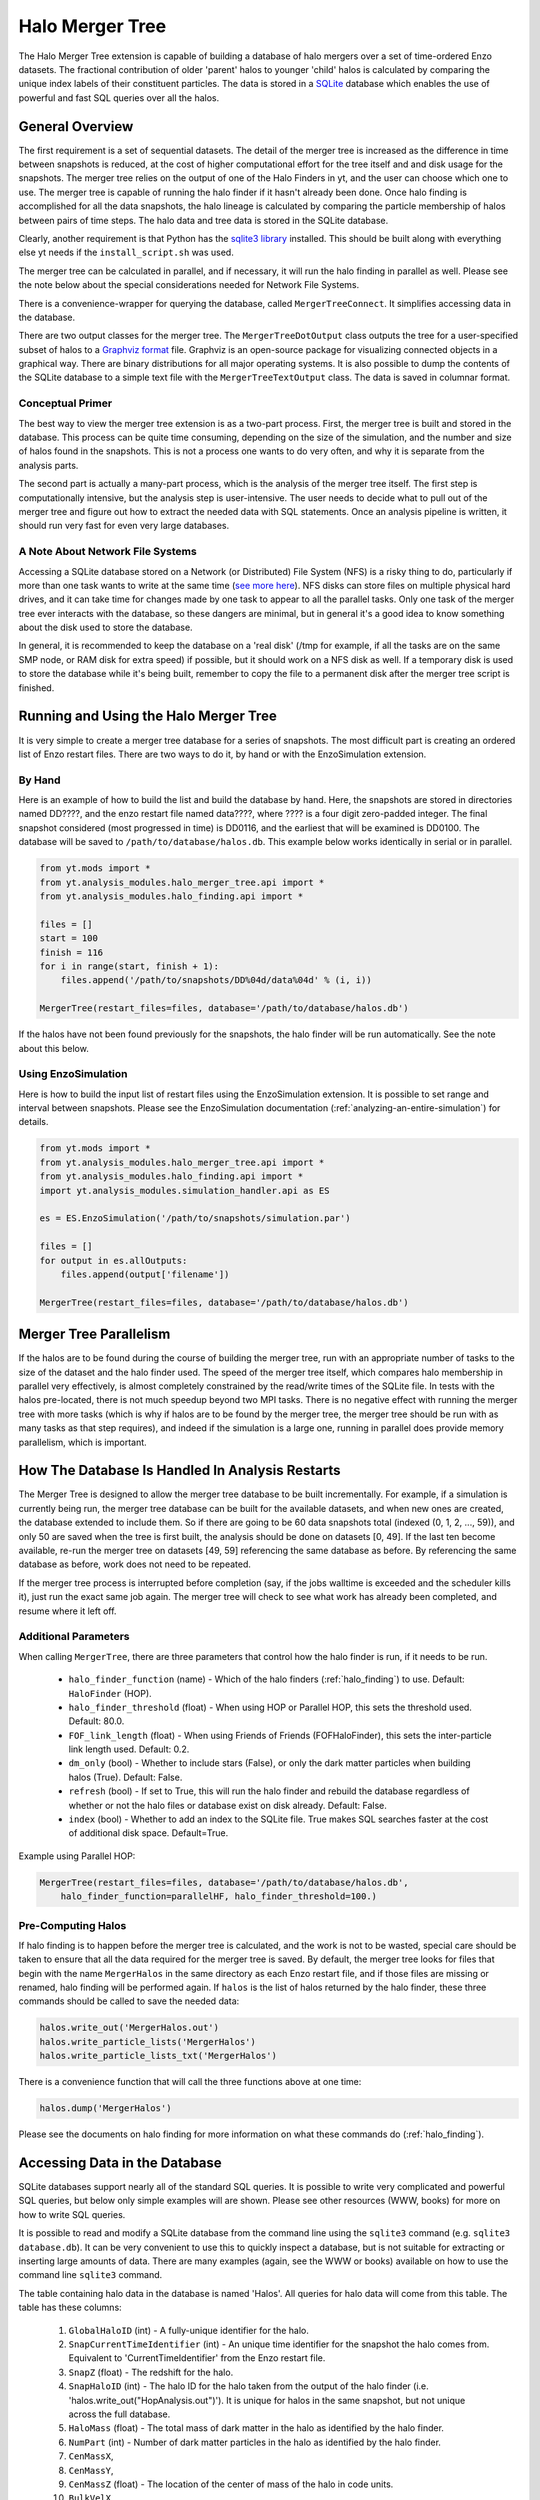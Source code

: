.. _merger_tree:

Halo Merger Tree
================
.. sectionauthor:: Stephen Skory <sskory@physics.ucsd.edu>
.. versionadded:: 1.7

The Halo Merger Tree extension is capable of building a database of halo mergers
over a set of time-ordered Enzo datasets. The fractional contribution of older
'parent' halos to younger 'child' halos is calculated by comparing the unique
index labels of their constituent particles. The data is stored in a
`SQLite <http://sqlite.org/>`_ database which enables the use of powerful
and fast SQL queries over all the halos.

General Overview
----------------

The first requirement is a set of sequential datasets.
The detail of the merger tree is increased as the difference in
time between snapshots is reduced, at the cost of higher computational effort
for the tree itself and and disk usage for the snapshots.
The merger tree relies on the output of one of the Halo Finders in yt, and the
user can choose which one to use.
The merger tree is capable of running the halo finder if it hasn't already
been done.
Once halo finding is accomplished for all the data snapshots, the halo
lineage is calculated by comparing the particle membership of halos between
pairs of time steps.
The halo data and tree data is stored in the SQLite database.

Clearly, another requirement is that Python has the
`sqlite3 library <http://docs.python.org/library/sqlite3.html>`_
installed.
This should be built along with everything else yt needs
if the ``install_script.sh`` was used.

The merger tree can be calculated in parallel, and if necessary, it will run
the halo finding in parallel as well. Please see the note below about the
special considerations needed for Network File Systems.

There is a convenience-wrapper for querying the database, called
``MergerTreeConnect``.
It simplifies accessing data in the database.

There are two output classes for the merger tree. The ``MergerTreeDotOutput`` class
outputs the tree for a user-specified subset of halos to a
`Graphviz format <http://graphviz.org/>`_ file.
Graphviz is an open-source package for visualizing connected objects in a
graphical way.
There are binary distributions for all major operating systems.
It is also possible to dump the contents of the SQLite database to a simple text file
with the ``MergerTreeTextOutput`` class.
The data is saved in columnar format.

Conceptual Primer
~~~~~~~~~~~~~~~~~

The best way to view the merger tree extension is as a two-part process.
First, the merger tree is built and stored in the database.
This process can be quite time consuming, depending on the size of the simulation,
and the number and size of halos found in the snapshots.
This is not a process one wants to do very often, and why it is separate
from the analysis parts.

The second part is actually a many-part process, which is the analysis of the
merger tree itself.
The first step is computationally intensive, but the analysis step
is user-intensive.
The user needs to decide what to pull out of the merger tree
and figure out how to extract the needed data with SQL statements.
Once an analysis pipeline is written, it should run very fast for even
very large databases.

A Note About Network File Systems
~~~~~~~~~~~~~~~~~~~~~~~~~~~~~~~~~

Accessing a SQLite database stored on a Network (or Distributed) File System (NFS)
is a risky thing to do, particularly if more than one task wants to write
at the same time (`see more here <http://www.sqlite.org/lockingv3.html#how_to_corrupt>`_).
NFS disks can store files on multiple physical hard drives, and it can take time
for changes made by one task to appear to all the parallel tasks.
Only one task of the merger tree ever interacts with the database,
so these dangers are minimal,
but in general it's a good idea to know something about the disk used to
store the database.

In general, it is recommended to keep the database on a 'real disk' 
(/tmp for example, if all the tasks are on the same SMP node,
or RAM disk for extra speed) if possible,
but it should work on a NFS disk as well.
If a temporary disk is used to store the database while it's being built,
remember to copy the file to a permanent disk after the merger tree script
is finished.


Running and Using the Halo Merger Tree
--------------------------------------

It is very simple to create a merger tree database for a series of snapshots.
The most difficult part is creating an ordered list of Enzo restart files.
There are two ways to do it, by hand or with the EnzoSimulation extension.

By Hand
~~~~~~~

Here is an example of how to build the list and build the database by hand.
Here, the snapshots are stored in directories named DD????, and the enzo
restart file named data????, where ???? is a four digit zero-padded integer.
The final snapshot considered (most progressed in time) is DD0116,
and the earliest that will be examined is DD0100.
The database will be saved to ``/path/to/database/halos.db``.
This example below works identically in serial or in parallel.

.. code-block:: python

  from yt.mods import *
  from yt.analysis_modules.halo_merger_tree.api import *
  from yt.analysis_modules.halo_finding.api import *

  files = []
  start = 100
  finish = 116
  for i in range(start, finish + 1):
      files.append('/path/to/snapshots/DD%04d/data%04d' % (i, i))

  MergerTree(restart_files=files, database='/path/to/database/halos.db')

If the halos have not been found previously for the snapshots, the halo finder
will be run automatically. See the note about this below.

Using EnzoSimulation
~~~~~~~~~~~~~~~~~~~~

Here is how to build the input list of restart files using the EnzoSimulation
extension.
It is possible to set range and interval between snapshots.
Please see the EnzoSimulation
documentation (:ref:`analyzing-an-entire-simulation`) for details.

.. code-block:: python

  from yt.mods import *
  from yt.analysis_modules.halo_merger_tree.api import *
  from yt.analysis_modules.halo_finding.api import *
  import yt.analysis_modules.simulation_handler.api as ES
  
  es = ES.EnzoSimulation('/path/to/snapshots/simulation.par')
  
  files = []
  for output in es.allOutputs:
      files.append(output['filename'])

  MergerTree(restart_files=files, database='/path/to/database/halos.db')

Merger Tree Parallelism
-----------------------

If the halos are to be found during the course of building the merger tree,
run with an appropriate number of tasks to the size of the dataset and the
halo finder used.
The speed of the merger tree itself,
which compares halo membership in parallel very effectively,
is almost completely constrained by the read/write times of the SQLite file.
In tests with the halos pre-located, there is not much speedup beyond two MPI tasks.
There is no negative effect with running the merger tree with more tasks (which is
why if halos are to be found by the merger tree, the merger tree should be
run with as many tasks as that step requires), and indeed if the simulation
is a large one, running in parallel does provide memory parallelism,
which is important.

How The Database Is Handled In Analysis Restarts
------------------------------------------------

The Merger Tree is designed to allow the merger tree database to be built
incrementally.
For example, if a simulation is currently being run, the merger
tree database can be built for the available datasets, and when new ones are
created, the database extended to include them.
So if there are going to be
60 data snapshots total (indexed (0, 1, 2, ..., 59)), and only 50 are saved when the
tree is first built, the analysis should be done on datasets [0, 49].
If the last ten become available, re-run the merger tree on datasets [49, 59]
referencing the same database as before.
By referencing the same database as before, work does not need to be repeated.

If the merger tree process is interrupted before completion (say, if the 
jobs walltime is exceeded and the scheduler kills it), just run the exact
same job again.
The merger tree will check to see what work has already been completed, and
resume where it left off.

Additional Parameters
~~~~~~~~~~~~~~~~~~~~~

When calling ``MergerTree``, there are three parameters that control how the
halo finder is run, if it needs to be run.

  * ``halo_finder_function`` (name) - Which of the halo finders (:ref:`halo_finding`)
    to use. Default: ``HaloFinder`` (HOP).
  * ``halo_finder_threshold`` (float) - When using HOP or Parallel HOP, this sets the
    threshold used. Default: 80.0.
  * ``FOF_link_length`` (float) - When using Friends of Friends (FOFHaloFinder), this sets
    the inter-particle link length used. Default: 0.2.
  * ``dm_only`` (bool) - Whether to include stars (False), or only the dark
    matter particles when building halos (True).
    Default: False.
  * ``refresh`` (bool) - If set to True, this will run the halo finder and
    rebuild the database regardless of whether or not the halo files or
    database exist on disk already.
    Default: False.
  * ``index`` (bool) - Whether to add an index to the SQLite file. True makes
    SQL searches faster at the cost of additional disk space. Default=True.

Example using Parallel HOP:

.. code-block:: python

  MergerTree(restart_files=files, database='/path/to/database/halos.db',
      halo_finder_function=parallelHF, halo_finder_threshold=100.)

Pre-Computing Halos
~~~~~~~~~~~~~~~~~~~

If halo finding is to happen before the merger tree is calculated, and the
work is not to be wasted, special care
should be taken to ensure that all the data required for the merger tree is
saved.
By default, the merger tree looks for files that begin with the name ``MergerHalos``
in the same directory as each Enzo restart file,
and if those files are missing or renamed, halo finding will be performed again.
If ``halos`` is the list of halos returned by the halo finder, these three
commands should be called to save the needed data:

.. code-block:: python

  halos.write_out('MergerHalos.out')
  halos.write_particle_lists('MergerHalos')
  halos.write_particle_lists_txt('MergerHalos')

There is a convenience function that will call the three functions above
at one time:

.. code-block:: python

  halos.dump('MergerHalos')

Please see the documents on halo finding for more information on what these
commands do (:ref:`halo_finding`).

Accessing Data in the Database
------------------------------

SQLite databases support nearly all of the standard SQL queries.
It is possible to write very complicated and powerful SQL queries, but below
only simple examples will are shown. Please see other resources (WWW, books) for
more on how to write SQL queries.

It is possible to read and modify a SQLite database from the command line using
the ``sqlite3`` command (e.g. ``sqlite3 database.db``). It can be very convenient
to use this to quickly inspect a database, but is not suitable for extracting or inserting
large amounts of data. There are many examples (again, see the WWW or books)
available on how to use the command line ``sqlite3`` command.

The table containing halo data in the database is named 'Halos'.
All queries for halo data will come from this table.
The table has these columns:

  #. ``GlobalHaloID`` (int) - A fully-unique identifier for the halo.
  #. ``SnapCurrentTimeIdentifier`` (int) - An unique time identifier for the snapshot
     the halo comes from. Equivalent to 'CurrentTimeIdentifier' from the Enzo
     restart file.
  #. ``SnapZ`` (float) - The redshift for the halo.
  #. ``SnapHaloID`` (int) - The halo ID for the halo taken from the output of the
     halo finder (i.e. 'halos.write_out("HopAnalysis.out")'). It is unique for halos
     in the same snapshot, but not unique across the full database.
  #. ``HaloMass`` (float) - The total mass of dark matter in the halo as
     identified by the halo finder.
  #. ``NumPart`` (int) - Number of dark matter particles in the halo as identified
     by the halo finder.
  #. ``CenMassX``, 
  #. ``CenMassY``,
  #. ``CenMassZ`` (float) - The location of the center of mass of the halo in code units.
  #. ``BulkVelX``,
  #. ``BulkVelY``,
  #. ``BulkVelZ`` (float) - The velocity of the center of mass of the halo in
     cgs units.
  #. ``MaxRad`` (float) - The distance from the center of mass to the most
     remote particle in the halo in code units.
  #. ``ChildHaloID0`` (int) - The GlobalHaloID of the child halo which receives
     the greatest proportion of particles from this halo.
  #. ``ChildHaloFrac0`` (float) - The fraction by mass of particles from this
     (parent) halo that goes to the child halo recorded in ChildHaloID0.  If
     all the particles from this parent halo goes to ChildHaloID0, this number will
     be 1.0, regardless of the mass of the child halo.
  #. ``ChildHaloID[1-4]``, ``ChildHaloFrac[1-4]`` (int, float) - Similar to the
     columns above, these store the second through fifth greatest recipients of
     particle mass from this parent halo.

.. warning::

   A value of -1 in any of the ``ChildHaloID`` columns corresponds to
   a fake (placeholder) child halo entry. There is no halo with an ID equal to -1.
   This is used during the merger tree construction,
   and must be accounted for when constructing SQL queries of the database.

To get the data for the most massive halo at the end of the simulation,
there is a convenience class that simplifies database access. Using it, a query
might look like this:

.. code-block:: python

  from yt.mods import *
  from yt.analysis_modules.halo_merger_tree.api import *

  mtc = MergerTreeConnect(database='halos.db')
  line = "SELECT * FROM Halos WHERE SnapZ=0.0 AND SnapHaloID=0;"
  results = mtc.query(line)

``results`` is a list containing a singular tuple containing the values for that halo in
the same order as
given above for the columns.

Another way to get the same information is to use one of the convenience functions.
The following example shows how to do this:

.. code-block:: python

  from yt.mods import *
  from yt.analysis_modules.halo_merger_tree.api import *

  mtc = MergerTreeConnect(database='halos.db')
  this_halo = mtc.get_GlobalHaloID(0, 0.0)

The first term of ``get_GlobalHaloID`` is the ``SnapHaloID`` for the halo of
interest, and the second is the redshift of interest.
The results are stored in ``this_halo`` as an integer.

If all that is wanted is a few of the columns, this slight modification below
will retrieve only the desired data. In general, it is a good idea to retrieve
only the columns that will actually be used. Requesting all the columns (with
``*``) requires more reads from disk and slows down the query.

.. code-block:: python

  line = "SELECT NumPart, GlobalHaloID FROM Halos WHERE SnapZ=0.0 AND SnapHaloID=0;"
  results = mtc.query(line)

``results`` is a list containing a single tuple containing two items, the values for 
``NumPart`` first and ``GlobalHaloID`` second.

There is also a convenience function that will retrieve all the data columns
for a given halo.
The input of the function is the ``GlobalHaloID`` for the
halo of interest, and it returns a dictionary where the keys are the names
of the data columns, and the values are the entries in the database.

.. code-block:: python

  from yt.mods import *
  from yt.analysis_modules.halo_merger_tree.api import *

  mtc = MergerTreeConnect(database='halos.db')
  info = mtc.get_halo_info(1544)
  print info
  {'BulkVelX': -32759799.359999999,
   'BulkVelY': -28740239.109999999,
   'BulkVelZ': -20066000.690000001,
   'CenMassX': 0.23059111360000001,
   'CenMassY': 0.4061139809,
   'CenMassZ': 0.80882763749999997,
   'ChildHaloFrac0': 0.9642857141249418,
   'ChildHaloFrac1': 0.0,
   'ChildHaloFrac2': 0.0,
   'ChildHaloFrac3': 0.0,
   'ChildHaloFrac4': 0.0,
   'ChildHaloID0': 1688,
   'ChildHaloID1': 1712,
   'ChildHaloID2': 1664,
   'ChildHaloID3': 1657,
   'ChildHaloID4': 1634,
   'GlobalHaloID': 1544,
   'HaloMass': 20934692770000.0,
   'MaxRad': 0.01531299899,
   'NumPart': 196,
   'SnapCurrentTimeIdentifier': 1275946788,
   'SnapHaloID': 56,
   'SnapZ': 0.024169713061444002}

If data from more than one halo is desired, more than one item will be returned.
This query will find the largest halo from each of the snapshots.

.. code-block:: python

  from yt.mods import *
  from yt.analysis_modules.halo_merger_tree.api import *
  
  mtc = MergerTreeConnect(database='halos.db')
  line = "SELECT HaloMass,SnapZ FROM Halos WHERE SnapHaloID=0;"
  results = mtc.query(line)

``results`` is a list of multiple two-tuples.
Note that SQLite doesn't return the values in any
particular order. If order is unimportant, it saves time. But if order is
important, you can modify the query to sort the results by redshift.

.. code-block:: python

  line = "SELECT HaloMass,SnapZ FROM Halos WHERE SnapHaloID=0 ORDER BY SnapZ DESC;"

Now ``results`` will be ordered by time, first to last, for each two-tuple
in the list.

The function ``get_halo_parents()`` will return all the halos that are
identified as parents of the specified halo.
Due to the way that the halo tree is constructed, it will also return parent
halos that have zero mass contribution to the specified halo.

.. code-block:: python

  from yt.mods import *
  from yt.analysis_modules.halo_merger_tree.api import *
  
  mtc = MergerTreeConnect(database='halos.db')
  parents = mtc.get_halo_parents(1688)
  print parents
  [[1544, 0.9642857141249418],
   [1613, 0.0],
   [1614, 0.0],
   [1489, 0.0],
   [1512, 0.0],
   [1519, 0.0],
   [1609, 0.0]]

The last example shows the kernel of the most important operation for a
merger tree: recursion back in time to find progenitors for a halo. Using a 
query similar to ones above, the ``GlobalHaloID`` is found for the halo of
interest at some late point in time (z=0, typically). Using that value (given
the random-ish value of 1234567),
the halos that came before can be identified very easily:

.. code-block:: python

  from yt.mods import *
  from yt.analysis_modules.halo_merger_tree.api import *
  
  mtc = MergerTreeConnect(database='halos.db')

  lineage = {}
  # Recursive function on parent halos.
  def findParent(haloID, lineage):
      line = "SELECT GlobalHaloID from Halos where ChildHaloID0=%d;" % haloID
      results = mtc.query(line)
      if results == []:
          return lineage
      # A one-tuple inside a list.
      parentID = results[0][0]
      lineage[parentID] = haloID
      # Now we recurse back in time.
      lineage = findParent(parentID, lineage)

  # Stores the parent->child relationships.
  lineage = {}
  # Call the function once with the late halo.
  lineage = findParent(1234567, lineage)

Contained within the dict ``lineage`` is the primary lineage for the final
chosen halo. Storing the family tree in this way may not be the best choice,
but this makes it clear how easy it is to build up the history of a halo
over time.

Merger Tree Convenience Functions
~~~~~~~~~~~~~~~~~~~~~~~~~~~~~~~~~

Below are some examples of the convenience functions available.

**get_GlobalHaloID(SnapHaloID, z)**. Returns the GlobalHaloID for the
given halo.::

        
    Parameters
    ---------
    SnapHaloID : Integer
        The index label for the halo of interest, equivalent to
        the first column of the halo finder text output file.
    z : Float
        The redshift for the halo of interest. The value returned will be
        for the halo with SnapHaloID equal to ID (above) with redshift
        closest to this value.
    
    Examples
    --------
    >>> this_halo = mtc.get_GlobalHaloID(0, 0.)

**get_halo_parents(GlobalHaloID)**. Returns a list of the parent halos to the
given halo, along with the contribution fractions from parent to child.
This function returns a list of lists, where each entry in the top list
is [GlobalHaloID, ChildHaloFrac] of the parent halo in relationship
to the given child halo.::
        
    Parameters
    ----------
    GlobalHaloID : Integer
        The GlobalHaloID of the halo of interest.
    
    Examples
    --------
    >>> parents = mtc.get_halo_parents(1688)
    >>> print parents
    [[1544, 0.9642857141249418],
     [1613, 0.0],
     [1614, 0.0],
     [1489, 0.0],
     [1512, 0.0],
     [1519, 0.0],
     [1609, 0.0]]

**get_direct_parent(GlobalHaloID)**. Returns the GlobalHaloID of the direct
parent of the given halo.
This is accomplished by identifying the most massive parent halo
that contributes at least 50% of its mass to the given halo.::
        
    Parameters
    ----------
    GlobalHaloID : Integer
        The GlobalHaloID of the halo of interest.
    
    Examples
    --------
    >>> parent = mtc.get_direct_parent(1688)
    >>> print parent
    1544

**get_halo_info(GlobalHaloID)**. Returns all available information for
the given GlobalHaloID in the form of a dict.::
        
    Parameters
    ----------
    GlobalHaloID : Integer
        The unique index for the halo of interest.
    
    Examples
    --------
    >>> info = mtc.get_halo_info(1544)
    >>> print info
    {'BulkVelX': -32759799.359999999,
     'BulkVelY': -28740239.109999999,
     'BulkVelZ': -20066000.690000001,
     'CenMassX': 0.23059111360000001,
     'CenMassY': 0.4061139809,
     'CenMassZ': 0.80882763749999997,
     'ChildHaloFrac0': 0.9642857141249418,
     'ChildHaloFrac1': 0.0,
     'ChildHaloFrac2': 0.0,
     'ChildHaloFrac3': 0.0,
     'ChildHaloFrac4': 0.0,
     'ChildHaloID0': 1688,
     'ChildHaloID1': 1712,
     'ChildHaloID2': 1664,
     'ChildHaloID3': 1657,
     'ChildHaloID4': 1634,
     'GlobalHaloID': 1544,
     'HaloMass': 20934692770000.0,
     'MaxRad': 0.01531299899,
     'NumPart': 196,
     'SnapCurrentTimeIdentifier': 1275946788,
     'SnapHaloID': 56,
     'SnapZ': 0.024169713061444002}


Merger Tree Output
------------------

There are two included methods for outputting the contents of a Merger Tree
database: Graphviz and plain-text columnar format.

Graphviz Output
~~~~~~~~~~~~~~~

The `Graphviz <http://graphviz.org/>`_ output function can write the merger
tree to a text file, which can then be parsed by the GraphViz executable
``dot`` into an image, or an image can be created directly.
The GraphViz engine used to parse the
output is the ``dot`` engine, which produces hierarchical diagrams where
directionality (such as left to right or top to bottom)
indicates some meaningful property.
In the case of the merger tree, top to bottom indicates the progress of
time.
Graphviz can output the visualization into a wide range of image and vector
formats suitable for any application.

Below is a simple example of the Graphviz/dot visualization.
Each box contains the mass of the halo (in Msun), and the center of mass
for the halo in simulation units.
For each snapshot, the box for the largest halo is colored red.
The numbers next to the link arrows gives the percentage of the parent
halo's mass that goes to the child.
On each row, the un-linked black boxes
contain the redshift for that snapshot.

.. image:: _images/merger_tree_ex.png
   :width: 400
   :height: 438

To output the merger tree for a set of halos, the chosen halos need to be
identified. There are two choices, either the ``GlobalHaloID`` or
the ``SnapHaloID`` along with the ``SnapCurrentTimeIdentifier`` value
for the chosen halo(s) may be used.
Two bits of information need to be used if ``GlobalHaloID`` is not specified
because ``SnapHaloID`` is not an unique identifier in the database.
The reason why ``SnapCurrentTimeIdentifier`` is used rather than ``SnapZ`` has
to do with the float valuation of the redshift column and the way SQL queries
work.
If ``SnapZ`` were used, the precise float value of the desired redshift would
have to be used, rather than the simpler-to-get-correct integer value of
``SnapCurrentTimeIdentifier``.

Luckily it isn't as hard as it sounds to get the ``GlobalHaloID`` for the
desired halo(s).
By using the ``MergerTreeConnect`` class, it is simple to pick out halos
before creating the Graphviz output.
Below, the ``GlobalHaloID`` for the most massive halo in the last (z~0, typically)
snapshot is found:

.. code-block:: python

  from yt.mods import *
  from yt.analysis_modules.halo_merger_tree.api import *
  
  mtc = MergerTreeConnect(database='halos.db')
  
  line = "SELECT max(GlobalHaloID) FROM Halos WHERE SnapHaloID=0;"
  results = mtc.query(line)
  print results

Because of the way the database is created, from early times to late, the most
massive halo at z~0 will have the largest ``GlobalHaloID`` for all halos with
``SnapHaloID``=0. ``results`` will contain a one-tuple in a list of the
desired ``GlobalHaloID``.

Alternatively, one of the convenience functions can be used which may be easier:

.. code-block:: python

  from yt.mods import *
  
  mtc = MergerTreeConnect(database='halos.db')
  
  thisHalo = mtc.get_GlobalHaloID(0, 0.0)

``thisHalo`` will be an integer giving the GlobalHaloID for the most massive
halo (ID=0) at z=0.0.

To output the merger tree for the five largest halos in the last snapshot,
it may be simplest to find the ``SnapCurrentTimeIdentifier`` for that
snapshot.
This can either be done by referencing the dataset itself by hand
(look for ``CurrentTimeIdentifier`` in the Enzo restart file), or by querying
the database.
Here is how to query the database for the right information:

.. code-block:: python

  from yt.mods import *
  from yt.analysis_modules.halo_merger_tree.api import *
  
  mtc = MergerTreeConnect(database='halos.db')
  
  line = "SELECT max(GlobalHaloID) FROM Halos WHERE SnapHaloID=0;"
  results = mtc.query(line)
  
  line = "SELECT SnapCurrentTimeIdentifier FROM Halos WHERE GlobalHaloID=%d;" % results[0][0]
  results = mtc.query(line)
  print results

``results`` contains a one-tuple in a list of the desired
``SnapCurrentTimeIdentifier``.
Supposing that the desired ``SnapCurrentTimeIdentifier`` is 72084721, outputting
merger trees is now simple:

.. code-block:: python

  from yt.mods import *
  from yt.analysis_modules.halo_merger_tree.api import *
  
  MergerTreeDotOutput(halos=[0,1,2,3,4], database='halos.db',
      dotfile='MergerTree.gv', current_time=72084721)

This will output the file ``MergerTree.gv`` which can be parsed by Graphviz.
To output to an image format, name the file appropriately (``MergerTree.png``).
A list of available GraphViz image formats can be found by invoking
(from the command line) ``dot -v``.

If the ``GlobalHaloID`` values are known for all of the desired halos,
``current_time`` should not be specified, as below:

.. code-block:: python

  from yt.mods import *
  from yt.analysis_modules.halo_merger_tree.api import *
  
  MergerTreeDotOutput(halos=[24212,5822,19822,10423,51324], database='halos.db',
      dotfile='MergerTree.gv', link_min=0.7)

The ``link_min`` parameter above limits the tree to following links between
parent and child halos for which at least 70% of the parent halo's mass goes
to the child. The default is 0.2.

In this slightly modified example below, if ``dot`` is installed in the
``PATH``, an image file will be created without an intermediate text file:

.. code-block:: python

  from yt.mods import *
  from yt.analysis_modules.halo_merger_tree.api import *
  
  MergerTreeDotOutput(halos=[24212,5822,19822,10423,51324], database='halos.db',
      dotfile='MergerTree.png', link_min=0.7)


Plain-Text Output
~~~~~~~~~~~~~~~~~

This is how to output the entire contents of the database to a text file:

.. code-block:: python

  from yt.analysis_modules.halo_merger_tree.api import *
  
  MergerTreeTextOutput(database='halos.db', outfile='MergerTreeDB.txt')

Putting it All Together
-----------------------

Here is an example of how to create a merger tree for the most massive halo
in the final snapshot from start to finish, and output the Graphviz
visualization as a PDF file.
This will work in serial and in parallel.

.. code-block:: python

  from yt.mods import *
  from yt.analysis_modules.halo_merger_tree.api import *
  from yt.analysis_modules.halo_finding.api import *

  # Pick our snapshots to use.
  files = []
  start = 100
  finish = 116
  for i in range(start, finish + 1):
      files.append('/path/to/snapshots/DD%04d/data%04d' % (i, i))

  my_database = '/path/to/database/halos.db'

  # Build the tree.
  MergerTree(restart_files=files, database=my_database)
  
  # Get the GlobalHaloID for the halo.
  mtc = MergerTreeConnect(database=my_database)
  my_halo = mtc.get_GlobalHaloID(0, 0.0)
  
  # Output the tree as a PDF file.
  MergerTreeDotOutput(halos=my_halo, database=my_database, link_min=0.5,
      dotfile='MergerTree.pdf')


  
